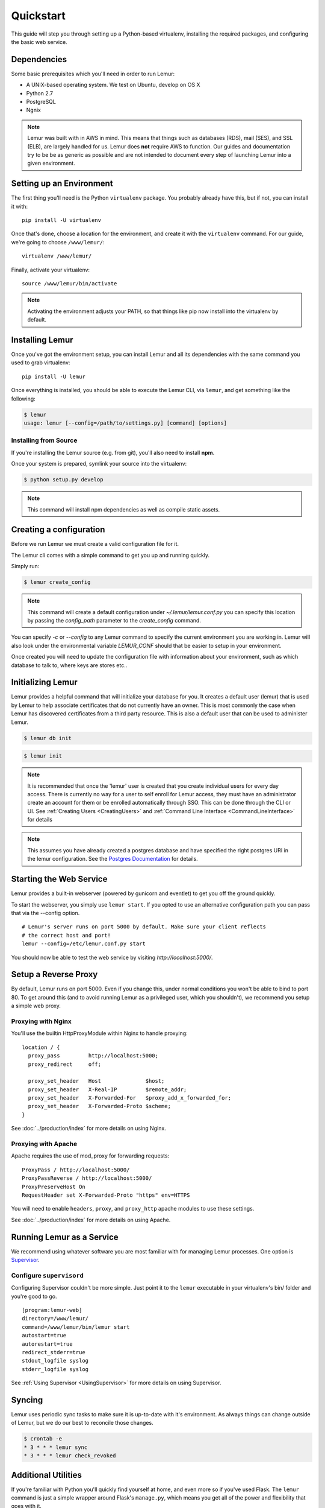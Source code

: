 Quickstart
**********

This guide will step you through setting up a Python-based virtualenv, installing the required packages, and configuring the basic web service.

Dependencies
------------

Some basic prerequisites which you'll need in order to run Lemur:

* A UNIX-based operating system. We test on Ubuntu, develop on OS X
* Python 2.7
* PostgreSQL
* Ngnix

.. note:: Lemur was built with in AWS in mind. This means that things such as databases (RDS), mail (SES), and SSL (ELB),
    are largely handled for us. Lemur does **not** require AWS to function. Our guides and documentation try to be
    be as generic as possible and are not intended to document every step of launching Lemur into a given environment.

Setting up an Environment
-------------------------

The first thing you'll need is the Python ``virtualenv`` package. You probably already
have this, but if not, you can install it with::

  pip install -U virtualenv

Once that's done, choose a location for the environment, and create it with the ``virtualenv``
command. For our guide, we're going to choose ``/www/lemur/``::

  virtualenv /www/lemur/

Finally, activate your virtualenv::

  source /www/lemur/bin/activate

.. note:: Activating the environment adjusts your PATH, so that things like pip now
          install into the virtualenv by default.


Installing Lemur
----------------

Once you've got the environment setup, you can install Lemur and all its dependencies with
the same command you used to grab virtualenv::

    pip install -U lemur

Once everything is installed, you should be able to execute the Lemur CLI, via ``lemur``, and get something
like the following:

.. code-block:: bash

  $ lemur
  usage: lemur [--config=/path/to/settings.py] [command] [options]


Installing from Source
~~~~~~~~~~~~~~~~~~~~~~

If you're installing the Lemur source (e.g. from git), you'll also need to install **npm**.

Once your system is prepared, symlink your source into the virtualenv:

.. code-block:: bash

  $ python setup.py develop

.. Note:: This command will install npm dependencies as well as compile static assets.


Creating a configuration
------------------------

Before we run Lemur we must create a valid configuration file for it.

The Lemur cli comes with a simple command to get you up and running quickly.

Simply run:

.. code-block:: bash

  $ lemur create_config

.. Note:: This command will create a default configuration under `~/.lemur/lemur.conf.py` you
    can specify this location by passing the `config_path` parameter to the `create_config` command.

You can specify `-c` or `--config` to any Lemur command to specify the current environment
you are working in. Lemur will also look under the environmental variable `LEMUR_CONF` should
that be easier to setup in your environment.

Once created you will need to update the configuration file with information about your environment,
such as which database to talk to, where keys are stores etc..

Initializing Lemur
------------------

Lemur provides a helpful command that will initialize your database for you. It creates a default user (lemur) that is
used by Lemur to help associate certificates that do not currently have an owner. This is most commonly the case when
Lemur has discovered certificates from a third party resource. This is also a default user that can be used to
administer Lemur.

.. code-block:: bash

    $ lemur db init

.. code-block:: bash

    $ lemur init

.. note:: It is recommended that once the 'lemur' user is created that you create individual users for every day access.
    There is currently no way for a user to self enroll for Lemur access, they must have an administrator create an account
    for them or be enrolled automatically through SSO. This can be done through the CLI or UI.
    See :ref:`Creating Users <CreatingUsers>` and :ref:`Command Line Interface <CommandLineInterface>` for details

.. note::
    This assumes you have already created a postgres database and have specified the right postgres URI in the
    lemur configuration. See the `Postgres Documentation <http://www.postgresql.org/docs/9.0/static/tutorial-createdb.html>`_
    for details.


Starting the Web Service
------------------------

Lemur provides a built-in webserver (powered by gunicorn and eventlet) to get you off the ground quickly.

To start the webserver, you simply use ``lemur start``. If you opted to use an alternative configuration path
you can pass that via the --config option.

::

  # Lemur's server runs on port 5000 by default. Make sure your client reflects
  # the correct host and port!
  lemur --config=/etc/lemur.conf.py start

You should now be able to test the web service by visiting `http://localhost:5000/`.

Setup a Reverse Proxy
---------------------

By default, Lemur runs on port 5000. Even if you change this, under normal conditions you won't be able to bind to
port 80. To get around this (and to avoid running Lemur as a privileged user, which you shouldn't), we recommend
you setup a simple web proxy.

Proxying with Nginx
~~~~~~~~~~~~~~~~~~~

You'll use the builtin HttpProxyModule within Nginx to handle proxying::

    location / {
      proxy_pass         http://localhost:5000;
      proxy_redirect     off;

      proxy_set_header   Host              $host;
      proxy_set_header   X-Real-IP         $remote_addr;
      proxy_set_header   X-Forwarded-For   $proxy_add_x_forwarded_for;
      proxy_set_header   X-Forwarded-Proto $scheme;
    }

See :doc:`../production/index` for more details on using Nginx.

Proxying with Apache
~~~~~~~~~~~~~~~~~~~~

Apache requires the use of mod_proxy for forwarding requests::

    ProxyPass / http://localhost:5000/
    ProxyPassReverse / http://localhost:5000/
    ProxyPreserveHost On
    RequestHeader set X-Forwarded-Proto "https" env=HTTPS

You will need to enable ``headers``, ``proxy``, and ``proxy_http`` apache modules to use these settings.

See :doc:`../production/index` for more details on using Apache.


Running Lemur as a Service
---------------------------

We recommend using whatever software you are most familiar with for managing Lemur processes. One option is
`Supervisor <http://supervisord.org/>`_.

Configure ``supervisord``
~~~~~~~~~~~~~~~~~~~~~~~~~

Configuring Supervisor couldn't be more simple. Just point it to the ``lemur`` executable in your virtualenv's bin/
folder and you're good to go.

::

  [program:lemur-web]
  directory=/www/lemur/
  command=/www/lemur/bin/lemur start
  autostart=true
  autorestart=true
  redirect_stderr=true
  stdout_logfile syslog
  stderr_logfile syslog

See :ref:`Using Supervisor <UsingSupervisor>` for more details on using Supervisor.

Syncing
-------

Lemur uses periodic sync tasks to make sure it is up-to-date with it's environment. As always things can change outside
of Lemur, but we do our best to reconcile those changes.

.. code-block:: bash

  $ crontab -e
  * 3 * * * lemur sync
  * 3 * * * lemur check_revoked

Additional Utilities
--------------------

If you're familiar with Python you'll quickly find yourself at home, and even more so if you've used Flask. The
``lemur`` command is just a simple wrapper around Flask's ``manage.py``, which means you get all of the
power and flexibility that goes with it.

Some of those which you'll likely find useful are:

lock
~~~~

Encrypts sensitive key material - This is most useful for storing encrypted secrets in source code.

unlock
~~~~~~

Decrypts sensitive key material - Used to decrypt the secrets stored in source during deployment.


What's Next?
------------

The above gets you going, but for production there are several different security considerations to take into account,
remember Lemur is handling sensitive data and security is imperative.

See :doc:`../production/index` for more details on how to configure Lemur for production.

